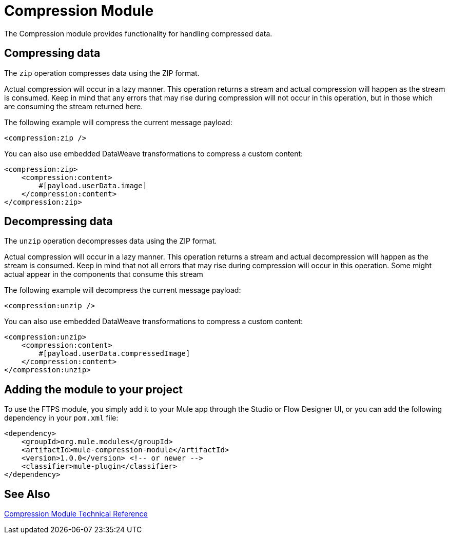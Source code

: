 = Compression Module
:keywords: mule, compression, module, release notes

The Compression module provides functionality for handling compressed data. 

== Compressing data

The `zip` operation compresses data using the ZIP format.

Actual compression will occur in a lazy manner. This operation returns a stream and actual compression will happen as the stream is consumed. 
Keep in mind that any errors that may rise during compression will not occur in this operation, but in those which are consuming the stream returned here.

The following example will compress the current message payload:

[source,xml,linenums]
----
<compression:zip />
----

You can also use embedded DataWeave transformations to compress a custom content:

[source,xml,linenums]
----
<compression:zip>
    <compression:content>
        #[payload.userData.image]
    </compression:content>
</compression:zip>
----

== Decompressing data

The `unzip` operation decompresses data using the ZIP format.

Actual compression will occur in a lazy manner. This operation returns a stream and actual decompression will happen
as the stream is consumed. Keep in mind that not all errors that may rise during compression will occur in this operation. 
Some might actual appear in the components that consume this stream

The following example will decompress the current message payload:

[source,xml,linenums]
----
<compression:unzip />
----

You can also use embedded DataWeave transformations to compress a custom content:

[source,xml,linenums]
----
<compression:unzip>
    <compression:content>
        #[payload.userData.compressedImage]
    </compression:content>
</compression:unzip>
----

== Adding the module to your project

To use the FTPS module, you simply add it to your Mule app through the Studio or Flow Designer UI, or you can add the following dependency in your `pom.xml` file:

[source,XML,linenums]
----
<dependency>
    <groupId>org.mule.modules</groupId>
    <artifactId>mule-compression-module</artifactId>
    <version>1.0.0</version> <!-- or newer -->
    <classifier>mule-plugin</classifier>
</dependency>
----



== See Also

link:compression-documentation[Compression Module Technical Reference]
